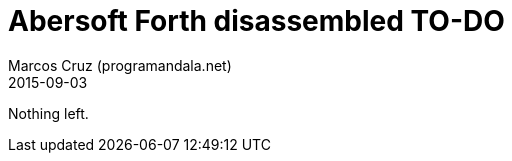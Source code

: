 = Abersoft Forth disassembled TO-DO
:author: Marcos Cruz (programandala.net)
:revdate: 2015-09-03

// This file is written in AsciDoc/Asciidoctor format
// (see <http://asciidoctor.org>).

Nothing left.

